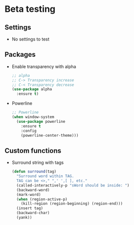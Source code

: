 * Beta testing
** Settings
   - No settings to test

** Packages
   - Enable transparency with alpha
	 #+BEGIN_SRC emacs-lisp
       ;; alpha
       ;; C-> Transparency increase
       ;; C-< Transparency decrease
       (use-package alpha
         :ensure t)
	 #+END_SRC

   - Powerline
	 #+BEGIN_SRC emacs-lisp
       ;; Powerline
       (when window-system
         (use-package powerline
           :ensure t
           :config
           (powerline-center-theme)))
	 #+END_SRC

** Custom functions
   - Surround string with tags
     #+BEGIN_SRC emacs-lisp
       (defun surround(tag)
         "Surround word within TAG.
         TAG can be <>," ",' ',[ ], etc."
         (called-interactively-p "sWord should be inside: ")
         (backward-word)
         (mark-word)
         (when (region-active-p)
           (kill-region (region-beginning) (region-end)))
         (insert tag)
         (backward-char)
         (yank))
     #+END_SRC
